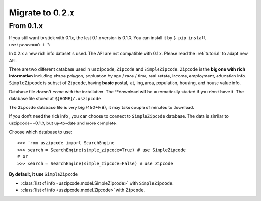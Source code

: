 Migrate to 0.2.x
==============================================================================


From 0.1.x
------------------------------------------------------------------------------

If you still want to stick with 0.1.x, the last 0.1.x version is 0.1.3. You can install it by ``$ pip install uszipcode==0.1.3``.

In 0.2.x a new rich info dataset is used. The API are not compatible with 0.1.x. Please read the :ref:`tutorial` to adapt new API.

There are two different database used in ``uszipcode``, ``Zipcode`` and ``SimpleZipcode``. ``Zipcode`` is the **big one with rich information** including shape polygon, popluation by age / race / time, real estate, income, employment, education info. ``SimpleZipcode`` is subset of ``Zipcode``, having **basic** postal, lat, lng, area, population, housing, and house value info.

Database file doesn't come with the installation. The **download will be automatically started if you don't have it. The database file stored at ``${HOME}/.uszipcode``.

The ``Zipcode`` database file is very big (450+MB), it may take couple of minutes to download.

If you don't need the rich info , you can choose to connect to ``SimpleZipcode`` database. The data is similar to uszipcode==0.1.3, but up-to-date and more complete.

Choose which database to use::

    >>> from uszipcode import SearchEngine
    >>> search = SearchEngine(simple_zipcode=True) # use SimpleZipcode
    # or
    >>> search = SearchEngine(simple_zipcode=False) # use Zipcode

**By default, it use** ``SimpleZipcode``

- :class:`list of info <uszipcode.model.SimpleZipcode>` with ``SimpleZipcode``.
- :class:`list of info <uszipcode.model.Zipcode>` with ``Zipcode``.
